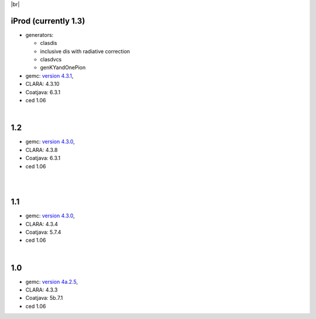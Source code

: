 
.. _tags:

.. |br| raw:: html

   <br>

|br|

iProd (currently 1.3)
==========================

- generators:

  - clasdis
  - inclusive dis with radiative correction
  - clasdvcs
  - genKYandOnePion

- gemc: `version 4.3.1 <https://github.com/gemc/clas12Tags/blob/master/README.md#in-development>`_,
- CLARA: 4.3.10
- Coatjava: 6.3.1
- ced 1.06


|

1.2
===

- gemc: `version 4.3.0 <https://github.com/gemc/clas12Tags/blob/master/README.md#in-development>`_,
- CLARA: 4.3.8
- Coatjava: 6.3.1
- ced 1.06

|

|

1.1
===

- gemc: `version 4.3.0 <https://github.com/gemc/clas12Tags/blob/master/README.md#in-development>`_,
- CLARA: 4.3.4
- Coatjava: 5.7.4
- ced 1.06

|

1.0
===

- gemc: `version 4a.2.5 <https://github.com/gemc/clas12Tags/blob/master/README.md#in-development>`_,
- CLARA: 4.3.3
- Coatjava: 5b.7.1
- ced 1.06
